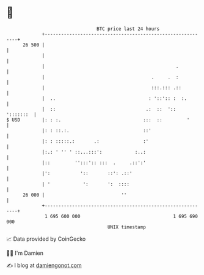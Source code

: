 * 👋

#+begin_example
                                    BTC price last 24 hours                    
                +------------------------------------------------------------+ 
         26 500 |                                                            | 
                |                                                            | 
                |                                                .           | 
                |                                       .     .  :           | 
                |                                       :::.::: .::          | 
                |  ..                                  : '::':: :  :.        | 
                |  ::                                 .:  ::  '::  ':::::::  | 
   $ USD        |: : :.                              :::  ::         '       | 
                |: : ::.:.                           ::'                     | 
                |: : :::::.:       .:                :'                      | 
                |:.: ' '' ' ::...:::':            :..:                       | 
                |::         '':::':: :::  .     .::':'                       | 
                |':           '::       ::': .::'                            | 
                | '            ':       ':  ::::                             | 
         26 000 |                            ''                              | 
                +------------------------------------------------------------+ 
                 1 695 600 000                                  1 695 690 000  
                                        UNIX timestamp                         
#+end_example
📈 Data provided by CoinGecko

🧑‍💻 I'm Damien

✍️ I blog at [[https://www.damiengonot.com][damiengonot.com]]
